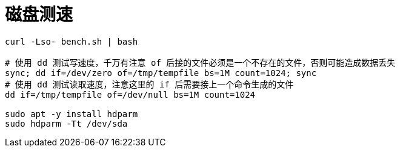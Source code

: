 
= 磁盘测速

[source,shell]
----
curl -Lso- bench.sh | bash

# 使用 dd 测试写速度，千万有注意 of 后接的文件必须是一个不存在的文件，否则可能造成数据丢失
sync; dd if=/dev/zero of=/tmp/tempfile bs=1M count=1024; sync
# 使用 dd 测试读取速度，注意这里的 if 后需要接上一个命令生成的文件
dd if=/tmp/tempfile of=/dev/null bs=1M count=1024

sudo apt -y install hdparm
sudo hdparm -Tt /dev/sda

----
